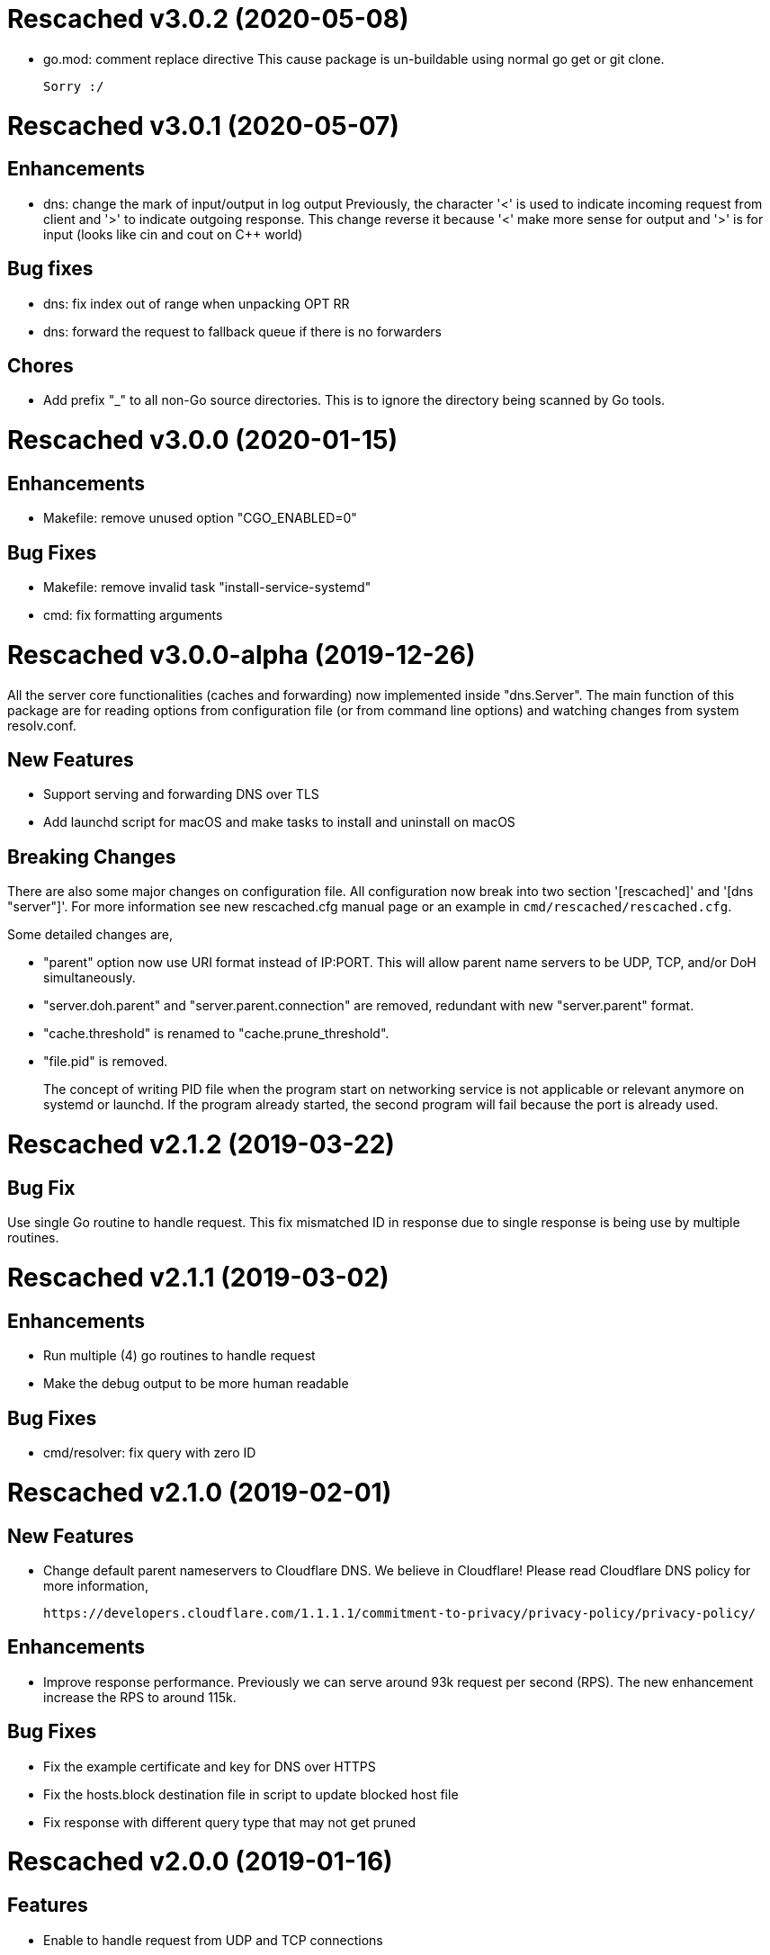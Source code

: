 =  Rescached v3.0.2 (2020-05-08)

*  go.mod: comment replace directive
   This cause package is un-buildable using normal go get or git clone.

   Sorry :/


=  Rescached v3.0.1 (2020-05-07)

==  Enhancements

*  dns: change the mark of input/output in log output
   Previously, the character '<' is used to indicate incoming request
   from client and '>' to indicate outgoing response.
   This change reverse it because '<' make more sense for output and '>'
   is for input (looks like cin and cout on C++ world)

==  Bug fixes

*  dns: fix index out of range when unpacking OPT RR
*  dns: forward the request to fallback queue if there is no forwarders

==  Chores

*  Add prefix "_" to all non-Go source directories.
   This is to ignore the directory being scanned by Go tools.


=  Rescached v3.0.0 (2020-01-15)

==  Enhancements

* Makefile: remove unused option "CGO_ENABLED=0"

==  Bug Fixes

* Makefile: remove invalid task "install-service-systemd"

* cmd: fix formatting arguments


=  Rescached v3.0.0-alpha (2019-12-26)

All the server core functionalities (caches and forwarding) now
implemented inside "dns.Server".  The main function of this package are
for reading options from configuration file (or from command line options)
and watching changes from system resolv.conf.

==  New Features

*  Support serving and forwarding DNS over TLS

*  Add launchd script for macOS and make tasks to install and uninstall on
   macOS

==  Breaking Changes

There are also some major changes on configuration file.
All configuration now break into two section '[rescached]' and
'[dns "server"]'.
For more information see new rescached.cfg manual page or an example in
`cmd/rescached/rescached.cfg`.

Some detailed changes are,

*  "parent" option now use URI format instead of IP:PORT.
   This will allow parent name servers to be UDP, TCP, and/or DoH
   simultaneously.

*  "server.doh.parent" and "server.parent.connection" are removed,
   redundant with new "server.parent" format.

*  "cache.threshold" is renamed to "cache.prune_threshold".

*  "file.pid" is removed.
+
The concept of writing PID file when the program start on networking
service is not applicable or relevant anymore on systemd or launchd.
If the program already started, the second program will fail because
the port is already used.


=  Rescached v2.1.2 (2019-03-22)

==  Bug Fix

Use single Go routine to handle request.  This fix mismatched ID in
response due to single response is being use by multiple routines.


=  Rescached v2.1.1 (2019-03-02)

==  Enhancements

*  Run multiple (4) go routines to handle request
*  Make the debug output to be more human readable

==  Bug Fixes

*  cmd/resolver: fix query with zero ID


=  Rescached v2.1.0 (2019-02-01)

==  New Features

-  Change default parent nameservers to Cloudflare DNS.
We believe in Cloudflare!
Please read Cloudflare DNS policy for more information,

	https://developers.cloudflare.com/1.1.1.1/commitment-to-privacy/privacy-policy/privacy-policy/

==  Enhancements

-  Improve response performance.  Previously we can serve around 93k request
per second (RPS).  The new enhancement increase the RPS to around 115k.

==  Bug Fixes

-  Fix the example certificate and key for DNS over HTTPS
-  Fix the hosts.block destination file in script to update blocked host file
-  Fix response with different query type that may not get pruned


=  Rescached v2.0.0 (2019-01-16)

==  Features

-  Enable to handle request from UDP and TCP connections
-  Enable to forward request using UDP or TCP connection
-  Load and serve addresses and hostnames in `/etc/hosts`
-  Load and serve hosts formated files inside directory
   `/etc/rescached/hosts.d/`
-  Blocking ads and/or malicious websites through host list in
   `/etc/rescached/hosts.d/hosts.block`
-  Support loading and serving master (zone) file format from
   `/etc/rescached/master.d`
-  Integration with openresolv
-  Support DNS over HTTPS (DoH) (draft 14)

